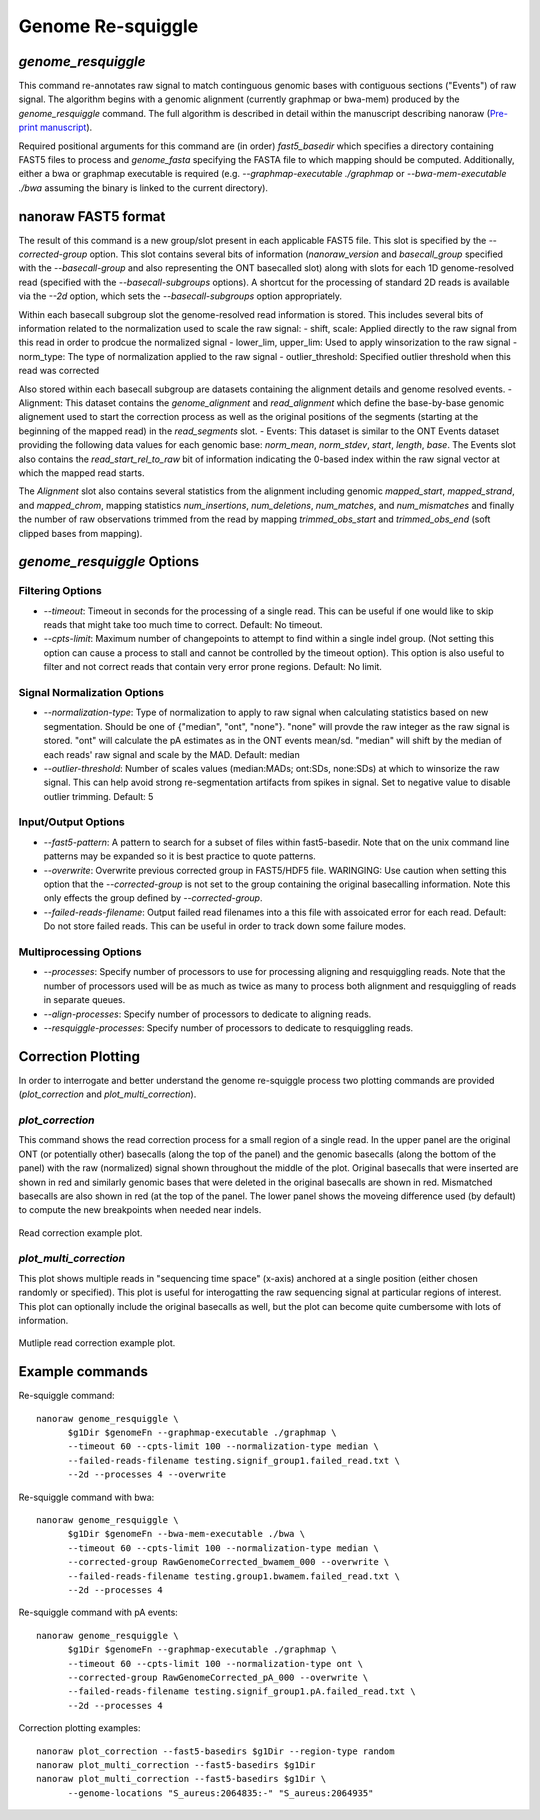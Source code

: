 Genome Re-squiggle
******************

`genome_resquiggle`
-------------------

This command re-annotates raw signal to match continguous genomic bases with contiguous sections ("Events") of raw signal. The algorithm begins with a genomic alignment (currently graphmap or bwa-mem) produced by the `genome_resquiggle` command. The full algorithm is described in detail within the manuscript describing nanoraw (`Pre-print manuscript <http://biorxiv.org/content/early/2016/12/15/094672>`_).

Required positional arguments for this command are (in order) `fast5_basedir` which specifies a directory containing FAST5 files to process and `genome_fasta` specifying the FASTA file to which mapping should be computed. Additionally, either a bwa or graphmap executable is required (e.g. `--graphmap-executable ./graphmap` or `--bwa-mem-executable ./bwa` assuming the binary is linked to the current directory).

nanoraw FAST5 format
--------------------

The result of this command is a new group/slot present in each applicable FAST5 file. This slot is specified by the `--corrected-group` option. This slot contains several bits of information (`nanoraw_version` and `basecall_group` specified with the `--basecall-group` and also representing the ONT basecalled slot) along with slots for each 1D genome-resolved read (specified with the `--basecall-subgroups` options). A shortcut for the processing of standard 2D reads is available via the `--2d` option, which sets the `--basecall-subgroups` option appropriately.

Within each basecall subgroup slot the genome-resolved read information is stored. This includes several bits of information related to the normalization used to scale the raw signal:
- shift, scale: Applied directly to the raw signal from this read in order to prodcue the normalized signal
- lower_lim, upper_lim: Used to apply winsorization to the raw signal
- norm_type: The type of normalization applied to the raw signal
- outlier_threshold: Specified outlier threshold when this read was corrected

Also stored within each basecall subgroup are datasets containing the alignment details and genome resolved events.
- Alignment: This dataset contains the `genome_alignment` and `read_alignment` which define the base-by-base genomic alignement used to start the correction process as well as the original positions of the segments (starting at the beginning of the mapped read) in the `read_segments` slot.
- Events: This dataset is similar to the ONT Events dataset providing the following data values for each genomic base: `norm_mean`, `norm_stdev`, `start`, `length`, `base`. The Events slot also contains the `read_start_rel_to_raw` bit of information indicating the 0-based index within the raw signal vector at which the mapped read starts.

The `Alignment` slot also contains several statistics from the alignment including genomic `mapped_start`, `mapped_strand`, and `mapped_chrom`, mapping statistics `num_insertions`, `num_deletions`, `num_matches`, and `num_mismatches` and finally the number of raw observations trimmed from the read by mapping `trimmed_obs_start` and `trimmed_obs_end` (soft clipped bases from mapping).

`genome_resquiggle` Options
---------------------------

Filtering Options
+++++++++++++++++

- `--timeout`: Timeout in seconds for the processing of a single read. This can be useful if one would like to skip reads that might take too much time to correct. Default: No timeout.
- `--cpts-limit`: Maximum number of changepoints to attempt to find within a single indel group. (Not setting this option can cause a process to stall and cannot be controlled by the timeout option). This option is also useful to filter and not correct reads that contain very error prone regions. Default: No limit.

Signal Normalization Options
++++++++++++++++++++++++++++

- `--normalization-type`: Type of normalization to apply to raw signal when calculating statistics based on new segmentation. Should be one of {"median", "ont", "none"}. "none" will provde the raw integer as the raw signal is stored. "ont" will calculate the pA estimates as in the ONT events mean/sd. "median" will shift by the median of each reads' raw signal and scale by the MAD. Default: median
- `--outlier-threshold`: Number of scales values (median:MADs; ont:SDs, none:SDs) at which to winsorize the raw signal. This can help avoid strong re-segmentation artifacts from spikes in signal. Set to negative value to disable outlier trimming. Default: 5

Input/Output Options
++++++++++++++++++++

- `--fast5-pattern`: A pattern to search for a subset of files within fast5-basedir. Note that on the unix command line patterns may be expanded so it is best practice to quote patterns.
- `--overwrite`: Overwrite previous corrected group in FAST5/HDF5 file. WARINGING: Use caution when setting this option that the `--corrected-group` is not set to the group containing the original basecalling information. Note this only effects the group defined by `--corrected-group`.
- `--failed-reads-filename`: Output failed read filenames into a this file with assoicated error for each read. Default: Do not store failed reads. This can be useful in order to track down some failure modes.

Multiprocessing Options
+++++++++++++++++++++++

- `--processes`: Specify number of processors to use for processing aligning and resquiggling reads. Note that the number of processors used will be as much as twice as many to process both alignment and resquiggling of reads in separate queues.
- `--align-processes`: Specify number of processors to dedicate to aligning reads.
- `--resquiggle-processes`: Specify number of processors to dedicate to resquiggling reads.

Correction Plotting
-------------------

In order to interrogate and better understand the genome re-squiggle process two plotting commands are provided (`plot_correction` and `plot_multi_correction`).

`plot_correction`
+++++++++++++++++

This command shows the read correction process for a small region of a single read. In the upper panel are the original ONT (or potentially other) basecalls (along the top of the panel) and the genomic basecalls (along the bottom of the panel) with the raw (normalized) signal shown throughout the middle of the plot. Original basecalls that were inserted are shown in red and similarly genomic bases that were deleted in the original basecalls are shown in red. Mismatched basecalls are also shown in red (at the top of the panel. The lower panel shows the moveing difference used (by default) to compute the new breakpoints when needed near indels.

.. figure::  _images/read_correction.jpg
   :align:   center
   :scale: 50%
   
   Read correction example plot.

`plot_multi_correction`
+++++++++++++++++++++++

This plot shows multiple reads in "sequencing time space" (x-axis) anchored at a single position (either chosen randomly or specified). This plot is useful for interogatting the raw sequencing signal at particular regions of interest. This plot can optionally include the original basecalls as well, but the plot can become quite cumbersome with lots of information.

.. figure::  _images/multi_correction.jpg
   :align:   center
   :scale: 50%
   
   Mutliple read correction example plot.

Example commands
----------------

Re-squiggle command::

  nanoraw genome_resquiggle \
        $g1Dir $genomeFn --graphmap-executable ./graphmap \
        --timeout 60 --cpts-limit 100 --normalization-type median \
        --failed-reads-filename testing.signif_group1.failed_read.txt \
        --2d --processes 4 --overwrite
  
Re-squiggle command with bwa::

  nanoraw genome_resquiggle \
        $g1Dir $genomeFn --bwa-mem-executable ./bwa \
        --timeout 60 --cpts-limit 100 --normalization-type median \
        --corrected-group RawGenomeCorrected_bwamem_000 --overwrite \
        --failed-reads-filename testing.group1.bwamem.failed_read.txt \
        --2d --processes 4

Re-squiggle command with pA events::

  nanoraw genome_resquiggle \
        $g1Dir $genomeFn --graphmap-executable ./graphmap \
        --timeout 60 --cpts-limit 100 --normalization-type ont \
        --corrected-group RawGenomeCorrected_pA_000 --overwrite \
        --failed-reads-filename testing.signif_group1.pA.failed_read.txt \
        --2d --processes 4

Correction plotting examples::

  nanoraw plot_correction --fast5-basedirs $g1Dir --region-type random
  nanoraw plot_multi_correction --fast5-basedirs $g1Dir
  nanoraw plot_multi_correction --fast5-basedirs $g1Dir \
        --genome-locations "S_aureus:2064835:-" "S_aureus:2064935"
